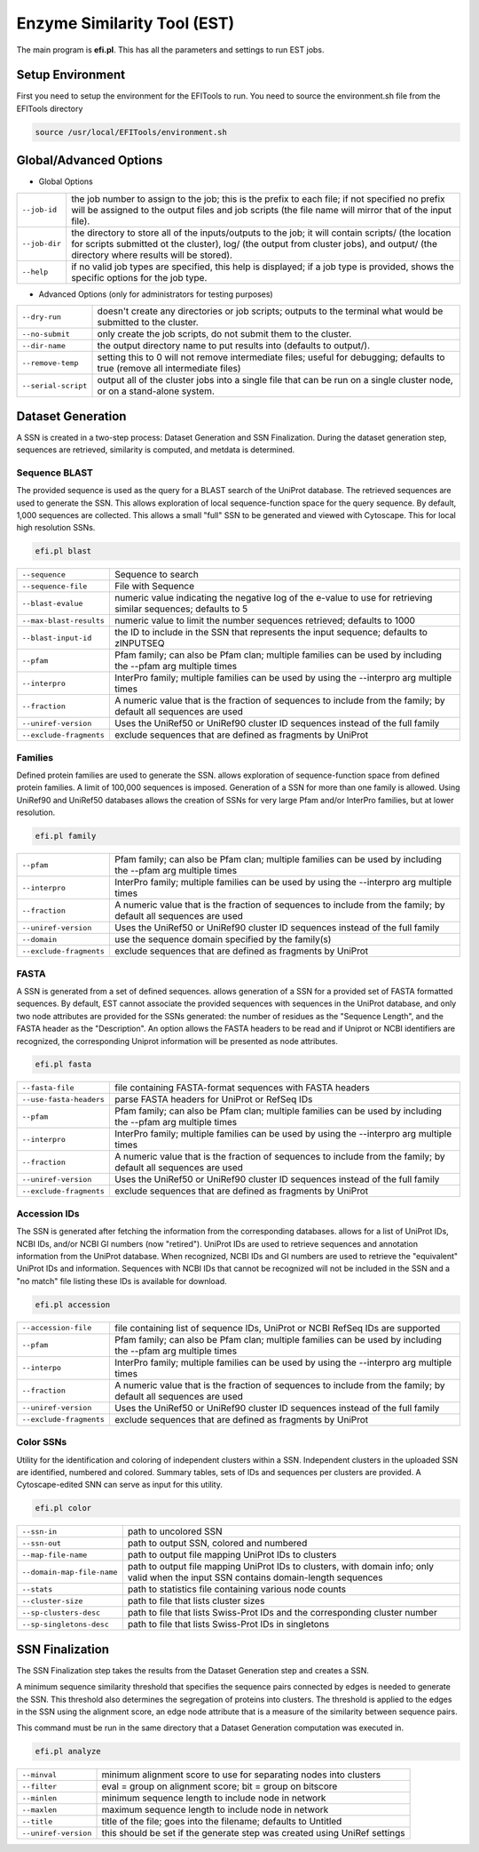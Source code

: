 Enzyme Similarity Tool (EST)
============================
The main program is **efi.pl**.  This has all the parameters and settings to run EST jobs.

=================
Setup Environment
=================
First you need to setup the environment for the EFITools to run.  You need to source the environment.sh file from the EFITools directory

.. code-block:: bash

   source /usr/local/EFITools/environment.sh

======================
Global/Advanced Options
======================

* Global Options

.. csv-table::

   "``--job-id``", "the job number to assign to the job; this is the prefix to each file; if not specified no prefix will be assigned to the output files and job scripts (the file name will mirror that of the input file)."
   "``--job-dir``", "the directory to store all of the inputs/outputs to the job; it will contain scripts/ (the location for scripts submitted ot the cluster), log/ (the output from cluster jobs), and output/ (the directory where results will be stored)."
   "``--help``","if no valid job types are specified, this help is displayed; if a job type is provided, shows the specific options for the job type."

* Advanced Options (only for administrators for testing purposes)

.. csv-table::

   "``--dry-run``", "doesn't create any directories or job scripts; outputs to the terminal what would be submitted to the cluster."
   "``--no-submit``", "only create the job scripts, do not submit them to the cluster."
   "``--dir-name``","the output directory name to put results into (defaults to output/)."
   "``--remove-temp``", "setting this to 0 will not remove intermediate files; useful for debugging; defaults to true (remove all intermediate files)"
   "``--serial-script``", "output all of the cluster jobs into a single file that can be run on a single cluster node, or on a stand-alone system."

==================
Dataset Generation
==================

A SSN is created in a two-step process: Dataset Generation and SSN Finalization.  During the dataset generation step, sequences are retrieved, similarity is computed, and metdata is determined.

--------------
Sequence BLAST
--------------

The provided sequence is used as the query for a BLAST search of the UniProt database. The retrieved sequences are used to generate the SSN. 
This allows exploration of local sequence-function space for the query sequence. By default, 1,000 sequences are collected. This allows a small "full" SSN to be generated and viewed with Cytoscape. This for local high resolution SSNs.


.. code-block:: bash

   efi.pl blast

.. csv-table::

   "``--sequence``", "Sequence to search"
   "``--sequence-file``", "File with Sequence"
   "``--blast-evalue``","numeric value indicating the negative log of the e-value to use for retrieving similar sequences; defaults to 5"
   "``--max-blast-results``", "numeric value to limit the number sequences retrieved; defaults to 1000"
   "``--blast-input-id``", "the ID to include in the SSN that represents the input sequence; defaults to zINPUTSEQ"
   "``--pfam``", "Pfam family; can also be Pfam clan; multiple families can be used by including the --pfam arg multiple times"
   "``--interpro``", "InterPro family; multiple families can be used by using the --interpro arg multiple times"
   "``--fraction``","A numeric value that is the fraction of sequences to include from the family; by default all sequences are used"
   "``--uniref-version``", "Uses the UniRef50 or UniRef90 cluster ID sequences instead of the full family"
   "``--exclude-fragments``","exclude sequences that are defined as fragments by UniProt"

--------
Families
--------

Defined protein families are used to generate the SSN. allows exploration of sequence-function space from defined protein families. A limit of 100,000 sequences is imposed. Generation of a SSN for more than one family is allowed. Using UniRef90 and UniRef50 databases allows the creation of SSNs for very large Pfam and/or InterPro families, but at lower resolution. 

.. code-block:: blash

   efi.pl family


.. csv-table::

   "``--pfam``", "Pfam family; can also be Pfam clan; multiple families can be used by including the --pfam arg multiple times"
   "``--interpro``", "InterPro family; multiple families can be used by using the --interpro arg multiple times"
   "``--fraction``","A numeric value that is the fraction of sequences to include from the family; by default all sequences are used"
   "``--uniref-version``", "Uses the UniRef50 or UniRef90 cluster ID sequences instead of the full family"
   "``--domain``", "use the sequence domain specified by the family(s)"
   "``--exclude-fragments``", "exclude sequences that are defined as fragments by UniProt"

-----
FASTA
-----

A SSN is generated from a set of defined sequences. allows generation of a SSN for a provided set of FASTA formatted sequences. By default, EST cannot associate the provided sequences with sequences in the UniProt database, and only two node attributes are provided for the SSNs generated: the number of residues as the "Sequence Length", and the FASTA header as the "Description". An option allows the FASTA headers to be read and if Uniprot or NCBI identifiers are recognized, the corresponding Uniprot information will be presented as node attributes. 

.. code-block:: bash

   efi.pl fasta

.. csv-table::

   "``--fasta-file``", "file containing FASTA-format sequences with FASTA headers"
   "``--use-fasta-headers``", "parse FASTA headers for UniProt or RefSeq IDs"
   "``--pfam``","Pfam family; can also be Pfam clan; multiple families can be used by including the --pfam arg multiple times"
   "``--interpro``", "InterPro family; multiple families can be used by using the --interpro arg multiple times"
   "``--fraction``", "A numeric value that is the fraction of sequences to include from the family; by default all sequences are used"
   "``--uniref-version``", "Uses the UniRef50 or UniRef90 cluster ID sequences instead of the full family"
   "``--exclude-fragments``", "exclude sequences that are defined as fragments by UniProt"

-------------
Accession IDs
-------------

The SSN is generated after fetching the information from the corresponding databases. allows for a list of UniProt IDs, NCBI IDs, and/or NCBI GI numbers (now "retired"). UniProt IDs are used to retrieve sequences and annotation information from the UniProt database. When recognized, NCBI IDs and GI numbers are used to retrieve the "equivalent" UniProt IDs and information. Sequences with NCBI IDs that cannot be recognized will not be included in the SSN and a "no match" file listing these IDs is available for download.

.. code-block:: bash

   efi.pl accession

.. csv-table::

   "``--accession-file``", "file containing list of sequence IDs, UniProt or NCBI RefSeq IDs are supported"
   "``--pfam``", "Pfam family; can also be Pfam clan; multiple families can be used by including the --pfam arg multiple times"
   "``--interpo``","InterPro family; multiple families can be used by using the --interpro arg multiple times"
   "``--fraction``", "A numeric value that is the fraction of sequences to include from the family; by default all sequences are used"
   "``--uniref-version``", "Uses the UniRef50 or UniRef90 cluster ID sequences instead of the full family"
   "``--exclude-fragments``", "exclude sequences that are defined as fragments by UniProt"

 
----------
Color SSNs
----------

Utility for the identification and coloring of independent clusters within a SSN. Independent clusters in the uploaded SSN are identified, numbered and colored. Summary tables, sets of IDs and sequences per clusters are provided. A Cytoscape-edited SNN can serve as input for this utility. 

.. code-block:: bash

   efi.pl color

.. csv-table::

   "``--ssn-in``", "path to uncolored SSN"
   "``--ssn-out``", "path to output SSN, colored and numbered"
   "``--map-file-name``","path to output file mapping UniProt IDs to clusters"
   "``--domain-map-file-name``", "path to output file mapping UniProt IDs to clusters, with domain info; only valid when the input SSN contains domain-length sequences"
   "``--stats``", "path to statistics file containing various node counts"
   "``--cluster-size``", "path to file that lists cluster sizes"
   "``--sp-clusters-desc``", "path to file that lists Swiss-Prot IDs and the corresponding cluster number"
   "``--sp-singletons-desc``", "path to file that lists Swiss-Prot IDs in singletons"

================
SSN Finalization
================

The SSN Finalization step takes the results from the Dataset Generation step and creates a SSN.

A minimum sequence similarity threshold that specifies the sequence pairs connected by edges is needed to generate the SSN. This threshold also determines the segregation of proteins into clusters. The threshold is applied to the edges in the SSN using the alignment score, an edge node attribute that is a measure of the similarity between sequence pairs. 

This command must be run in the same directory that a Dataset Generation computation was executed in.

.. code-block:: bash

   efi.pl analyze

.. csv-table::

   "``--minval``", "minimum alignment score to use for separating nodes into clusters"
   "``--filter``", "eval = group on alignment score; bit = group on bitscore"
   "``--minlen``","minimum sequence length to include node in network"
   "``--maxlen``", "maximum sequence length to include node in network"
   "``--title``", "title of the file; goes into the filename; defaults to Untitled"
   "``--uniref-version``", "this should be set if the generate step was created using UniRef settings"


